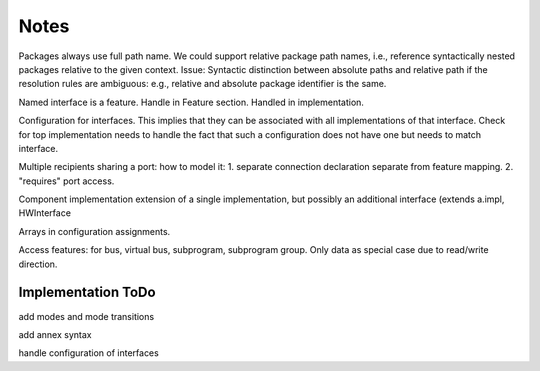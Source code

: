 Notes
=====

Packages always use full path name. We could support relative package path names, i.e., reference syntactically nested packages relative to the given context. 
Issue: Syntactic distinction between absolute paths and relative path if the resolution rules are ambiguous: e.g., relative and absolute package identifier is the same.

Named interface is a feature. Handle in Feature section. Handled in implementation.

Configuration for interfaces. This implies that they can be associated with all implementations of that interface. Check for top implementation needs to handle the fact that such a configuration does not have one but needs to match interface.


Multiple recipients sharing a port: how to model it: 1. separate connection declaration separate from feature mapping. 2. "requires" port access.

Component implementation extension of a single implementation, but possibly an additional interface (extends a.impl, HWInterface

Arrays in configuration assignments.

Access features: for bus, virtual bus, subprogram, subprogram group. Only data as special case due to read/write direction.

Implementation ToDo
-------------------

add modes and mode transitions

add annex syntax

handle configuration of interfaces